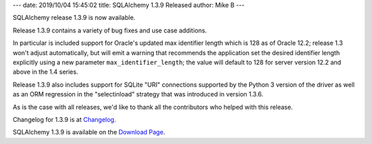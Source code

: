 ---
date: 2019/10/04 15:45:02
title: SQLAlchemy 1.3.9 Released
author: Mike B
---

SQLAlchemy release 1.3.9 is now available.

Release 1.3.9 contains a variety of bug fixes and use case additions.

In particular is included support for Oracle's updated max identifier length
which is 128 as of Oracle 12.2; release 1.3 won't adjust automatically,
but will emit a warning that recommends the application set the
desired identifier length explicitly using a new parameter
``max_identifier_length``; the value will default to 128 for server version
12.2 and above in the 1.4 series.

Release 1.3.9 also includes support for SQLite "URI" connections supported
by the Python 3 version of the driver as well as an ORM regression
in the "selectinload" strategy that was introduced in version 1.3.6.

As is the case with all releases, we'd like to thank all the contributors who
helped with this release.

Changelog for 1.3.9 is at `Changelog </changelog/CHANGES_1_3_9>`_.

SQLAlchemy 1.3.9 is available on the `Download Page </download.html>`_.
